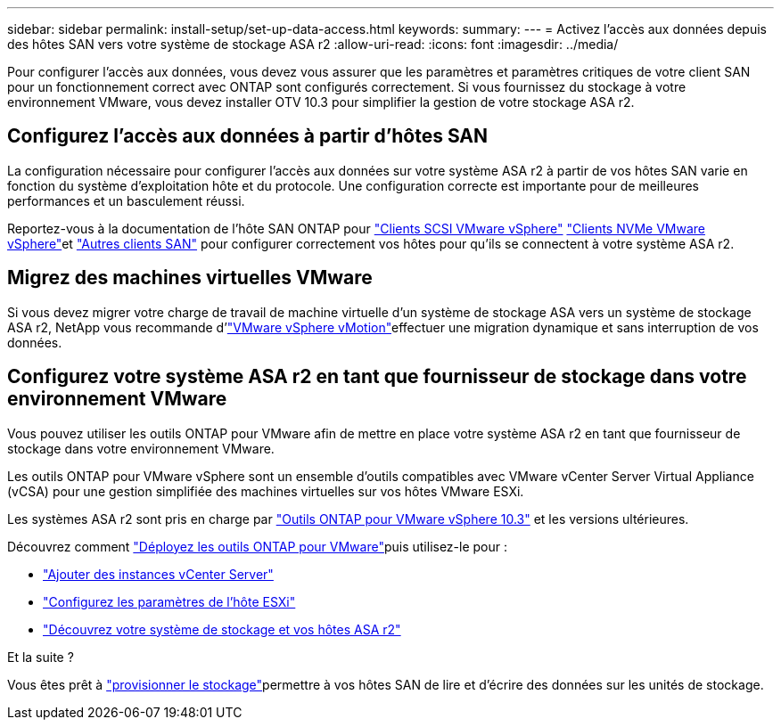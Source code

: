 ---
sidebar: sidebar 
permalink: install-setup/set-up-data-access.html 
keywords:  
summary:  
---
= Activez l'accès aux données depuis des hôtes SAN vers votre système de stockage ASA r2
:allow-uri-read: 
:icons: font
:imagesdir: ../media/


[role="lead"]
Pour configurer l'accès aux données, vous devez vous assurer que les paramètres et paramètres critiques de votre client SAN pour un fonctionnement correct avec ONTAP sont configurés correctement. Si vous fournissez du stockage à votre environnement VMware, vous devez installer OTV 10.3 pour simplifier la gestion de votre stockage ASA r2.



== Configurez l'accès aux données à partir d'hôtes SAN

La configuration nécessaire pour configurer l'accès aux données sur votre système ASA r2 à partir de vos hôtes SAN varie en fonction du système d'exploitation hôte et du protocole. Une configuration correcte est importante pour de meilleures performances et un basculement réussi.

Reportez-vous à la documentation de l'hôte SAN ONTAP pour link:https://docs.netapp.com/us-en/ontap-sanhost/hu_vsphere_8.html["Clients SCSI VMware vSphere"^] link:https://docs.netapp.com/us-en/ontap-sanhost/nvme_esxi_8.html["Clients NVMe VMware vSphere"^]et link:https://docs.netapp.com/us-en/ontap-sanhost/overview.html["Autres clients SAN"^] pour configurer correctement vos hôtes pour qu'ils se connectent à votre système ASA r2.



== Migrez des machines virtuelles VMware

Si vous devez migrer votre charge de travail de machine virtuelle d'un système de stockage ASA vers un système de stockage ASA r2, NetApp vous recommande d'link:https://www.vmware.com/products/cloud-infrastructure/vsphere/vmotion["VMware vSphere vMotion"^]effectuer une migration dynamique et sans interruption de vos données.



== Configurez votre système ASA r2 en tant que fournisseur de stockage dans votre environnement VMware

Vous pouvez utiliser les outils ONTAP pour VMware afin de mettre en place votre système ASA r2 en tant que fournisseur de stockage dans votre environnement VMware.

Les outils ONTAP pour VMware vSphere sont un ensemble d'outils compatibles avec VMware vCenter Server Virtual Appliance (vCSA) pour une gestion simplifiée des machines virtuelles sur vos hôtes VMware ESXi.

Les systèmes ASA r2 sont pris en charge par link:https://docs.netapp.com/us-en/ontap-tools-vmware-vsphere-10/concepts/ontap-tools-overview.html["Outils ONTAP pour VMware vSphere 10.3"] et les versions ultérieures.

Découvrez comment link:https://docs.netapp.com/us-en/ontap-tools-vmware-vsphere-10/deploy/ontap-tools-deployment.html["Déployez les outils ONTAP pour VMware"^]puis utilisez-le pour :

* link:https://docs.netapp.com/us-en/ontap-tools-vmware-vsphere-10/configure/add-vcenter.html["Ajouter des instances vCenter Server"^]
* link:https://docs.netapp.com/us-en/ontap-tools-vmware-vsphere-10/configure/configure-esx-server-multipath-and-timeout-settings.html["Configurez les paramètres de l'hôte ESXi"^]
* link:https://docs.netapp.com/us-en/ontap-tools-vmware-vsphere-10/configure/discover-storage-systems-and-hosts.html["Découvrez votre système de stockage et vos hôtes ASA r2"^]


.Et la suite ?
Vous êtes prêt à link:../manage-data/provision-san-storage.html["provisionner le stockage"]permettre à vos hôtes SAN de lire et d'écrire des données sur les unités de stockage.
